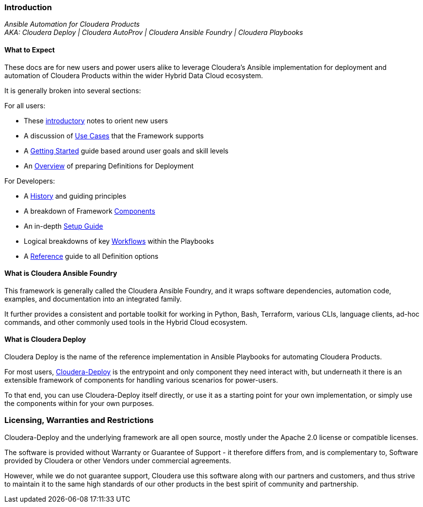 [[cdIntroduction]]
=== Introduction

_Ansible Automation for Cloudera Products_  +
_AKA: Cloudera Deploy | Cloudera AutoProv | Cloudera Ansible Foundry | Cloudera Playbooks_

==== What to Expect
These docs are for new users and power users alike to leverage Cloudera's Ansible implementation for deployment and automation of Cloudera Products within the wider Hybrid Data Cloud ecosystem.

It is generally broken into several sections:

.For all users:

* These xref:cdIntroduction[introductory] notes to orient new users
* A discussion of xref:cdUseCases[Use Cases] that the Framework supports
* A xref:cdGettingStarted[Getting Started] guide based around user goals and skill levels
* An xref:cdDeployments[Overview] of preparing Definitions for Deployment

[[cdForDevelopers]]
.For Developers:
* A xref:cdHistory[History] and guiding principles
* A breakdown of Framework xref:cdComponents[Components]
* An in-depth xref:cdDevelopersSetup[Setup Guide]
* Logical breakdowns of key xref:cdWorkflows[Workflows] within the Playbooks
* A xref:cdSchemaReference[Reference] guide to all Definition options

==== What is Cloudera Ansible Foundry

This framework is generally called the Cloudera Ansible Foundry, and it wraps software dependencies, automation code, examples, and documentation into an integrated family.

It further provides a consistent and portable toolkit for working in Python, Bash, Terraform, various CLIs, language clients, ad-hoc commands, and other commonly used tools in the Hybrid Cloud ecosystem.

==== What is Cloudera Deploy

Cloudera Deploy is the name of the reference implementation in Ansible Playbooks for automating Cloudera Products.

For most users, https://github.com/cloudera-labs/cloudera-deploy[Cloudera-Deploy] is the entrypoint and only component they need interact with, but underneath it there is an extensible framework of components for handling various scenarios for power-users.

To that end, you can use Cloudera-Deploy itself directly, or use it as a starting point for your own implementation, or simply use the components within for your own purposes.

=== Licensing, Warranties and Restrictions
Cloudera-Deploy and the underlying framework are all open source, mostly under the Apache 2.0 license or compatible licenses.

The software is provided without Warranty or Guarantee of Support - it therefore differs from, and is complementary to, Software provided by Cloudera or other Vendors under commercial agreements.

However, while we do not guarantee support, Cloudera use this software along with our partners and customers, and thus strive to maintain it to the same high standards of our other products in the best spirit of community and partnership.